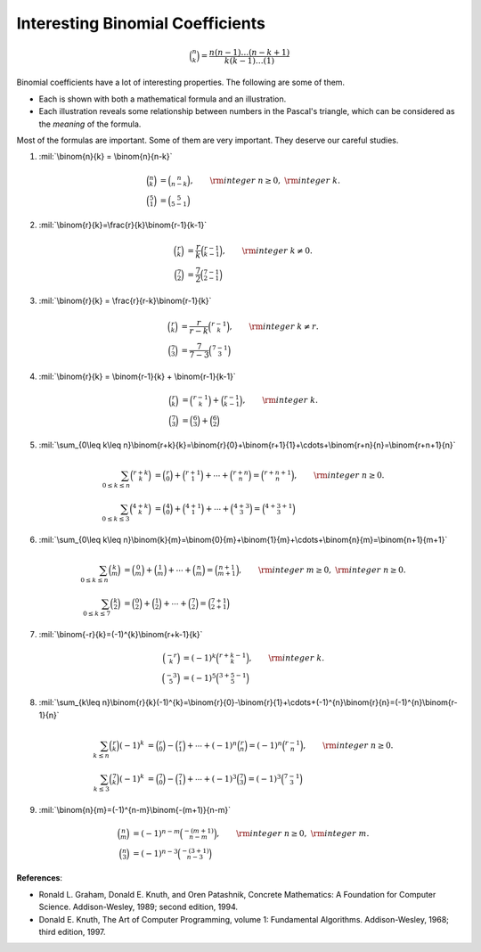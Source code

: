.. raw:: html

        <!-- <script type="text/javascript" src="http://localhost:8000/media/mathjax/MathJax.js?config=default"></script> -->
        <script type="text/javascript" src="http://cdn.mathjax.org/mathjax/latest/MathJax.js?config=TeX-AMS-MML_HTMLorMML"></script>
        <link rel="stylesheet" href="math.css" type="text/css">

Interesting Binomial Coefficients
=================================

.. math::
	\binom{n}{k} = \frac{n(n-1)\ldots(n-k+1)}{k(k-1)\ldots(1)}

Binomial coefficients have a lot of interesting properties.
The following are some of them.

- Each is shown with both a mathematical formula and an illustration.
- Each illustration reveals some relationship between numbers in the Pascal's triangle, which can be considered as the *meaning* of the formula.

Most of the formulas are important. Some of them are very important. They deserve our careful studies.

1. :mil:`\binom{n}{k} = \binom{n}{n-k}`

   .. image:: a.jpg
      :width: 400
      :align: center

   .. math::
      \binom{n}{k} &= \binom{n}{n-k},\qquad {\rm integer}\; n\ge 0,\; {\rm integer}\; k. \\
      \binom{5}{1} &= \binom{5}{5-1}

2. :mil:`\binom{r}{k}=\frac{r}{k}\binom{r-1}{k-1}`

   .. image:: b.jpg
      :width: 400
      :align: center

   .. math::
      \binom{r}{k} &= \frac{r}{k}\binom{r-1}{k-1},\qquad {\rm integer}\; k\neq 0. \\
      \binom{7}{2} &= \frac{7}{2}\binom{7-1}{2-1}

3. :mil:`\binom{r}{k} = \frac{r}{r-k}\binom{r-1}{k}`

   .. image:: c.jpg
      :width: 400
      :align: center

   .. math::
      \binom{r}{k} &= \frac{r}{r-k}\binom{r-1}{k},\qquad {\rm integer}\; k\neq r. \\
      \binom{7}{3} &= \frac{7}{7-3}\binom{7-1}{3}

4. :mil:`\binom{r}{k} = \binom{r-1}{k} + \binom{r-1}{k-1}`

   .. image:: d.jpg
      :width: 400
      :align: center

   .. math::
      \binom{r}{k} &= \binom{r-1}{k} + \binom{r-1}{k-1},\qquad {\rm integer}\; k. \\
      \binom{7}{3} &= \binom{6}{3} + \binom{6}{2}

5. :mil:`\sum_{0\leq k\leq n}\binom{r+k}{k}=\binom{r}{0}+\binom{r+1}{1}+\cdots+\binom{r+n}{n}=\binom{r+n+1}{n}`

   .. image:: e.jpg
      :width: 400
      :align: center

   .. math::
      \sum_{0\leq k\leq n}\binom{r+k}{k} &= \binom{r}{0}+\binom{r+1}{1}+\cdots+\binom{r+n}{n}=\binom{r+n+1}{n},\qquad{\rm integer}\; n\geq0. \\
      \sum_{0\leq k\leq 3}\binom{4+k}{k} &= \binom{4}{0}+\binom{4+1}{1}+\cdots+\binom{4+3}{3}=\binom{4+3+1}{3}

6. :mil:`\sum_{0\leq k\leq n}\binom{k}{m}=\binom{0}{m}+\binom{1}{m}+\cdots+\binom{n}{m}=\binom{n+1}{m+1}`

   .. image:: f.jpg
      :width: 400
      :align: center

   .. math::
      \sum_{0\leq k\leq n}\binom{k}{m} &= \binom{0}{m}+\binom{1}{m}+\cdots+\binom{n}{m}=\binom{n+1}{m+1},\qquad{\rm integer}\; m\geq0,\;{\rm integer}\; n\geq0. \\
      \sum_{0\leq k\leq 7}\binom{k}{2} &= \binom{0}{2}+\binom{1}{2}+\cdots+\binom{7}{2}=\binom{7+1}{2+1}

7. :mil:`\binom{-r}{k}=(-1)^{k}\binom{r+k-1}{k}`

   .. image:: g.jpg
      :width: 400
      :align: center

   .. math::
      \binom{-r}{k} &= (-1)^{k}\binom{r+k-1}{k},\qquad{\rm integer}\; k. \\
      \binom{-3}{5} &= (-1)^{5}\binom{3+5-1}{5}

8. :mil:`\sum_{k\leq n}\binom{r}{k}(-1)^{k}=\binom{r}{0}-\binom{r}{1}+\cdots+(-1)^{n}\binom{r}{n}=(-1)^{n}\binom{r-1}{n}`

   .. image:: h.jpg
      :width: 400
      :align: center

   .. math::
      \sum_{k\leq n}\binom{r}{k}(-1)^{k} &= \binom{r}{0}-\binom{r}{1}+\cdots+(-1)^{n}\binom{r}{n}=(-1)^{n}\binom{r-1}{n},\qquad{\rm integer}\; n\geq0. \\
      \sum_{k\leq 3}\binom{7}{k}(-1)^{k} &= \binom{7}{0}-\binom{7}{1}+\cdots+(-1)^{3}\binom{7}{3}=(-1)^{3}\binom{7-1}{3}

9. :mil:`\binom{n}{m}=(-1)^{n-m}\binom{-(m+1)}{n-m}`

   .. image:: i.jpg
      :width: 400
      :align: center

   .. math::
      \binom{n}{m} &= (-1)^{n-m}\binom{-(m+1)}{n-m},\qquad{\rm integer}\; n\geq0,\;{\rm integer}\; m. \\
      \binom{n}{3} &= (-1)^{n-3}\binom{-(3+1)}{n-3}

**References**:

- Ronald L. Graham, Donald E. Knuth, and Oren Patashnik, Concrete Mathematics: A Foundation for Computer Science. Addison-Wesley, 1989; second edition, 1994.
- Donald E. Knuth, The Art of Computer Programming, volume 1: Fundamental Algorithms. Addison-Wesley, 1968; third edition, 1997.

